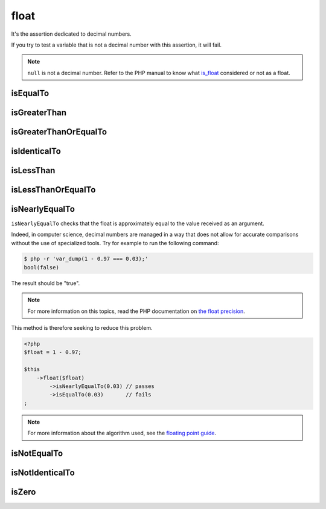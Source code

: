 .. _float-anchor:

float
*****

It's the assertion dedicated to decimal numbers.

If you try to test a variable that is not a decimal number with this assertion, it will fail.

.. note::
   ``null`` is not a decimal number. Refer to the PHP manual to know what `is_float <http://php.net/is_float>`_ considered or not as a float.


.. _float-is-equal-to:

isEqualTo
=========

.. seealso::
   ``isEqualTo`` is a method inherited from the ``variable`` asserter.
   For more information, refer to the documentation of :ref:`variable::isEqualTo <variable-is-equal-to>`


.. _float-is-greater-than:

isGreaterThan
=============

.. seealso::
   ``isGreaterThan`` is a method inherited from the ``integer`` asserter.
   For more information, refer to the documentation of :ref:`integer::isGreaterThan <integer-is-greater-than>`


.. _float-is-greater-than-or-equal-to:

isGreaterThanOrEqualTo
======================

.. seealso::
   ``isGreaterThanOrEqualTo`` is a method inherited from the ``integer`` asserter.
   For more information, refer to the documentation of :ref:`integer::isGreaterThanOrEqualTo <integer-is-greater-than-or-equal-to>`


.. _float-is-identical-to:

isIdenticalTo
=============

.. seealso::
   ``isIdenticalTo`` is a method inherited from the ``variable`` asserter.
   For more information, refer to the documentation of :ref:`variable::isIdenticalTo <variable-is-identical-to>`


.. _float-is-less-than:

isLessThan
==========

.. seealso::
   ``isLessThan`` is a method inherited from the ``integer`` asserter.
   For more informations, refer to the documentation of :ref:`integer::isLessThan <integer-is-less-than>`


.. _float-is-less-than-or-equal-to:

isLessThanOrEqualTo
===================

.. seealso::
   ``isLessThanOrEqualTo`` is a method inherited from the ``integer`` asserter.
   For more information, refer to the documentation of :ref:`integer::isLessThanOrEqualTo <integer-is-less-than-or-equal-to>`


.. _is-nearly-equal-to:

isNearlyEqualTo
===============

``isNearlyEqualTo`` checks that the float is approximately equal to the value received as an argument.

Indeed, in computer science, decimal numbers are managed in a way that does not allow for accurate comparisons without the use of specialized tools. Try for example to run the following command:

.. code-block:: shell

   $ php -r 'var_dump(1 - 0.97 === 0.03);'
   bool(false)

The result should be "true".

.. note::
   For more information on this topics, read the PHP documentation on `the float precision <http://php.net/types.float>`_.


This method is therefore seeking to reduce this problem.

.. code-block:: php

   <?php
   $float = 1 - 0.97;

   $this
       ->float($float)
           ->isNearlyEqualTo(0.03) // passes
           ->isEqualTo(0.03)       // fails
   ;

.. note::
   For more information about the algorithm used, see the `floating point guide <http://www.floating-point-gui.de/errors/comparison/>`_.


.. _float-is-not-equal-to:

isNotEqualTo
============

.. seealso::
   ``isNotEqualTo`` is a method inherited from the ``variable`` asserter.
   For more information, refer to the documentation of :ref:`variable::isNotEqualTo <variable-is-not-equal-to>`


.. _float-is-not-identical-to:

isNotIdenticalTo
================

.. seealso::
   ``isNotIdenticalTo`` is a method inherited from the ``variable`` asserter.
   For more information, refer to the documentation of :ref:`variable::isNotIdenticalTo <variable-is-not-identical-to>`


.. _float-is-zero:

isZero
======

.. seealso::
   ``isZero`` is a method inherited from the ``integer`` asserter.
   For more information, refer to the documentation of :ref:`integer::isZero <integer-is-zero>`
